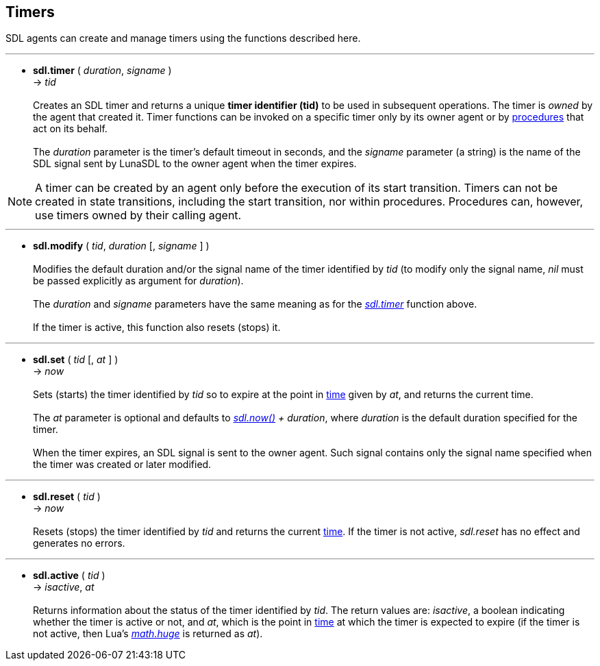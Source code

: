 
== Timers

SDL agents can create and manage timers using the functions described here.

'''
[[sdl.timer]]
* *sdl.timer* ( _duration_, _signame_ ) +
-> _tid_ +
 +
Creates an SDL timer and returns a unique *timer identifier (tid)* to be used in 
subsequent operations. The timer is _owned_ by the agent that created it.
Timer functions can be invoked on a specific timer only by its owner agent or
by <<_procedures, procedures>> that act on its behalf. +
 +
The _duration_ parameter is the timer's default timeout in seconds, and the
_signame_ parameter (a string) is the name of the SDL signal sent by LunaSDL to the
owner agent when the timer expires.

NOTE: A timer can be created by an agent only before the execution of its start 
transition. Timers can not be created in state transitions, including the start
transition, nor within procedures. Procedures can, however, use timers owned by
their calling agent.

'''
[[sdl.modify]]
* *sdl.modify* ( _tid_, _duration_ [, _signame_ ] ) +
 +
Modifies the default duration and/or the signal name of the timer identified by _tid_
(to modify only the signal name, _nil_ must be passed explicitly as argument for _duration_). +
 +
The _duration_ and _signame_ parameters have the same meaning as for the 
<<sdl.timer,_sdl.timer_>> function above. +
 +
If the timer is active, this function also resets (stops) it.

'''
[[sdl.set]]
* *sdl.set* ( _tid_ [, _at_ ] ) +
-> _now_ +
 +
Sets (starts) the timer identified by _tid_ so to expire at the point in <<_system_time, time>>
given by _at_, and returns the current time. +
 +
The _at_ parameter is optional and defaults to <<sdl.now,_sdl.now()_>> _+ duration_,
where _duration_ is the default duration specified for the timer. +
 +
When the timer expires, an SDL signal is sent to the owner agent. Such signal contains
only the signal name specified when the timer was created or later modified.

'''
[[sdl.reset]]
* *sdl.reset* ( _tid_ ) +
-> _now_ +
 +
Resets (stops) the timer identified by _tid_ and returns the current <<_system_time,time>>. 
If the timer is not active, _sdl.reset_ has no effect and generates no errors.

'''
[[sdl.active]]
* *sdl.active* ( _tid_ ) +
-> _isactive_, _at_ +
 +
Returns information about the status of the timer identified by _tid_. The return
values are: _isactive_, a boolean indicating whether the timer is active or not, and
_at_, which is the point in <<_system_time, time>> at which the timer is expected to
expire (if the timer is not active, then Lua's 
http://www.lua.org/manual/5.3/manual.html#pdf-math.huge[_math.huge_] is returned as _at_).

<<<

